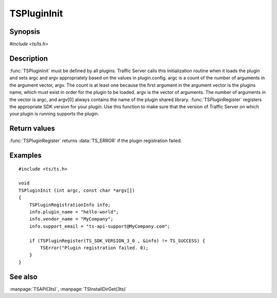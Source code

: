 .. Licensed to the Apache Software Foundation (ASF) under one
   or more contributor license agreements.  See the NOTICE file
   distributed with this work for additional information
   regarding copyright ownership.  The ASF licenses this file
   to you under the Apache License, Version 2.0 (the
   "License"); you may not use this file except in compliance
   with the License.  You may obtain a copy of the License at
   
       http://www.apache.org/licenses/LICENSE-2.0
   
   Unless required by applicable law or agreed to in writing, software
   distributed under the License is distributed on an "AS IS" BASIS,
   WITHOUT WARRANTIES OR CONDITIONS OF ANY KIND, either express or implied.
   See the License for the specific language governing permissions and
   limitations under the License.

.. default-domain:: c

============
TSPluginInit
============

Synopsis
========

`#include <ts/ts.h>`

.. function:: void TSPluginInit(int argc, const char* argv[])
.. function:: TSReturnCode TSPluginRegister(TSSDKVersion sdk_version, TSPluginRegistrationInfo* plugin_info)

Description
===========

:func:`TSPluginInit` must be defined by all plugins. Traffic Server
calls this initialization routine when it loads the plugin and sets
argc and argv appropriately based on the values in plugin.config.
argc is a count of the number of arguments in the argument vector,
argv. The count is at least one because the first argument in the
argument vector is the plugins name, which must exist in order for
the plugin to be loaded. argv is the vector of arguments. The number
of arguments in the vector is argc, and argv[0] always contains the
name of the plugin shared library.  :func:`TSPluginRegister` registers
the appropriate SDK version for your plugin.  Use this function to
make sure that the version of Traffic Server on which your plugin
is running supports the plugin.

Return values
=============

:func:`TSPluginRegister` returns :data:`TS_ERROR` if the plugin registration failed.

Examples
========

::

    #include <ts/ts.h>

    void
    TSPluginInit (int argc, const char *argv[])
    {
        TSPluginRegistrationInfo info;
        info.plugin_name = "hello-world";
        info.vendor_name = "MyCompany";
        info.support_email = "ts-api-support@MyCompany.com";

        if (TSPluginRegister(TS_SDK_VERSION_3_0 , &info) != TS_SUCCESS) {
            TSError("Plugin registration failed. 0);
        }
    }

See also
========

:manpage:`TSAPI(3ts)`, :manpage:`TSInstallDirGet(3ts)`
